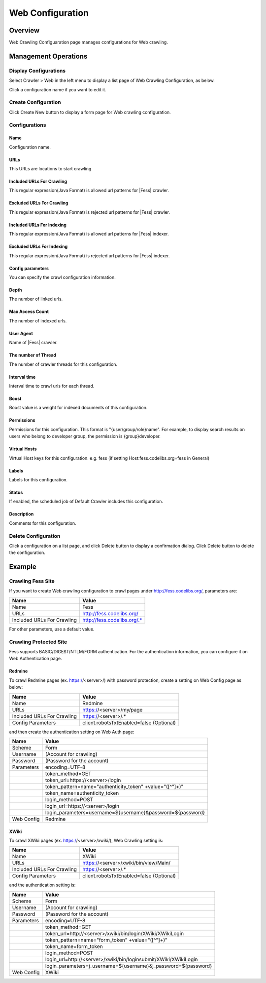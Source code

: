 =================
Web Configuration
=================

Overview
========

Web Crawling Configuaration page manages configurations for Web crawling.

Management Operations
=====================

Display Configurations
----------------------

Select Crawler > Web in the left menu to display a list page of Web Crawling Configuration, as below.

|image0|

Click a configuration name if you want to edit it.

Create Configuration
--------------------

Click Create New button to display a form page for Web crawling configuration.

|image1|

Configurations
--------------

Name
::::
Configuration name.

URLs
::::
This URLs are locations to start crawling.

Included URLs For Crawling
::::::::::::::::::::::::::

This regular expression(Java Format) is allowed url patterns for |Fess| crawler.

Excluded URLs For Crawling
::::::::::::::::::::::::::

This regular expression(Java Format) is rejected url patterns for |Fess| crawler.

Included URLs For Indexing
::::::::::::::::::::::::::

This regular expression(Java Format) is allowed url patterns for |Fess| indexer.

Excluded URLs For Indexing
::::::::::::::::::::::::::

This regular expression(Java Format) is rejected url patterns for |Fess| indexer.

Config parameters
:::::::::::::::::

You can specify the crawl configuration information.

Depth
:::::

The number of linked urls.

Max Access Count
::::::::::::::::

The number of indexed urls.

User Agent
::::::::::

Name of |Fess| crawler.

The number of Thread
:::::::::::::::::::

The number of crawler threads for this configuration.

Interval time
:::::::::::::

Interval time to crawl urls for each thread.

Boost
:::::

Boost value is a weight for indexed documents of this configuration.

Permissions
:::::::::::

Permissions for this configuration.
This format is "{user/group/role}name".
For example, to display search results on users who belong to developer group, the permission is {group}developer.

Virtual Hosts
:::::::::::::

Virtual Host keys for this configuration.
e.g. fess (if setting Host:fess.codelibs.org=fess in General)

Labels
::::::

Labels for this configuration.

Status
::::::

If enabled, the scheduled job of Default Crawler includes this configuration.

Description
:::::::::::

Comments for this configuration.

Delete Configuration
--------------------

Click a configuration on a list page, and click Delete button to display a confirmation dialog.
Click Delete button to delete the configuration.

Example
=======

Crawling Fess Site
------------------

If you want to create Web crawling configuration to crawl pages under http://fess.codelibs.org/, parameters are:

+----------------------------+-----------------------------+
| Name                       | Value                       |
+============================+=============================+
| Name                       | Fess                        |
+----------------------------+-----------------------------+
| URLs                       | http://fess.codelibs.org/   |
+----------------------------+-----------------------------+
| Included URLs For Crawling | http://fess.codelibs.org/.* |
+----------------------------+-----------------------------+

For other parameters, use a default value.

Crawling Protected Site
-----------------------

Fess supports BASIC/DIGEST/NTLM/FORM authentication.
For the authentication information, you can configure it on Web Authentication page.

Redmine
:::::::

To crawl Redmine pages (ex. https://<server>/) with password protection, create a setting on Web Config page as below:

+----------------------------+------------------------------------------+
| Name                       | Value                                    |
+============================+==========================================+
| Name                       | Redmine                                  |
+----------------------------+------------------------------------------+
| URLs                       | https://<server>/my/page                 |
+----------------------------+------------------------------------------+
| Included URLs For Crawling | https://<server>/.*                      |
+----------------------------+------------------------------------------+
| Config Parameters          | client.robotsTxtEnabled=false (Optional) |
+----------------------------+------------------------------------------+

and then create the authentication setting on Web Auth page:

+------------+------------------------------------------------------------+
| Name       | Value                                                      |
+============+============================================================+
| Scheme     | Form                                                       |
+------------+------------------------------------------------------------+
| Username   | (Account for crawling)                                     |
+------------+------------------------------------------------------------+
| Password   | (Password for the account)                                 |
+------------+------------------------------------------------------------+
| Parameters | encoding=UTF-8                                             |
+------------+------------------------------------------------------------+
|            | token_method=GET                                           |
+------------+------------------------------------------------------------+
|            | token_url=https://<server>/login                           |
+------------+------------------------------------------------------------+
|            | token_pattern=name="authenticity_token" +value="([^"]+)"   |
+------------+------------------------------------------------------------+
|            | token_name=authenticity_token                              |
+------------+------------------------------------------------------------+
|            | login_method=POST                                          |
+------------+------------------------------------------------------------+
|            | login_url=https://<server>/login                           |
+------------+------------------------------------------------------------+
|            | login_parameters=username=${username}&password=${password} |
+------------+------------------------------------------------------------+
| Web Config | Redmine                                                    |
+------------+------------------------------------------------------------+

XWiki
:::::

To crawl XWiki pages (ex. https://<server>/xwiki/), Web Crawling setting is:

+----------------------------+------------------------------------------+
| Name                       | Value                                    |
+============================+==========================================+
| Name                       | XWiki                                    |
+----------------------------+------------------------------------------+
| URLs                       | https://<server>/xwiki/bin/view/Main/    |
+----------------------------+------------------------------------------+
| Included URLs For Crawling | https://<server>/.*                      |
+----------------------------+------------------------------------------+
| Config Parameters          | client.robotsTxtEnabled=false (Optional) |
+----------------------------+------------------------------------------+

and the authentication setting is:

+------------+------------------------------------------------------------------+
| Name       | Value                                                            |
+============+==================================================================+
| Scheme     | Form                                                             |
+------------+------------------------------------------------------------------+
| Username   | (Account for crawling)                                           |
+------------+------------------------------------------------------------------+
| Password   | (Password for the account)                                       |
+------------+------------------------------------------------------------------+
| Parameters | encoding=UTF-8                                                   |
+------------+------------------------------------------------------------------+
|            | token_method=GET                                                 |
+------------+------------------------------------------------------------------+
|            | token_url=http://<server>/xwiki/bin/login/XWiki/XWikiLogin       |
+------------+------------------------------------------------------------------+
|            | token_pattern=name="form_token" +value="([^"]+)"                 |
+------------+------------------------------------------------------------------+
|            | token_name=form_token                                            |
+------------+------------------------------------------------------------------+
|            | login_method=POST                                                |
+------------+------------------------------------------------------------------+
|            | login_url=http://<server>/xwiki/bin/loginsubmit/XWiki/XWikiLogin |
+------------+------------------------------------------------------------------+
|            | login_parameters=j_username=${username}&j_password=${password}   |
+------------+------------------------------------------------------------------+
| Web Config | XWiki                                                            |
+------------+------------------------------------------------------------------+


.. |image0| image:: ../../../resources/images/en/12.0/admin/webconfig-1.png
.. |image1| image:: ../../../resources/images/en/12.0/admin/webconfig-2.png
